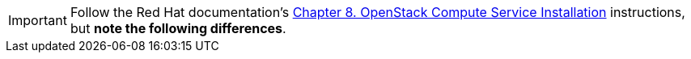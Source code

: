 [IMPORTANT]
Follow the Red Hat documentation's
https://access.redhat.com/documentation/en-US/Red_Hat_Enterprise_Linux_OpenStack_Platform/6/html/Deploying_OpenStack_Learning_Environments/chap-OpenStack_Compute_Service_Installation.html[Chapter 8. OpenStack Compute Service Installation]
instructions, but *note the following differences*.

